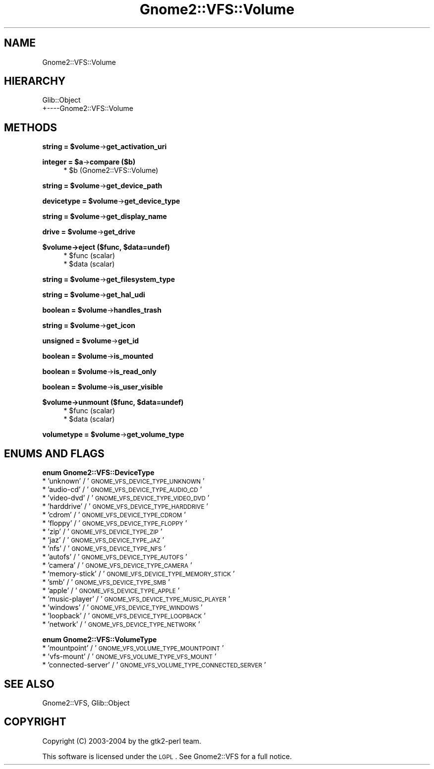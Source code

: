 .\" Automatically generated by Pod::Man v1.37, Pod::Parser v1.3
.\"
.\" Standard preamble:
.\" ========================================================================
.de Sh \" Subsection heading
.br
.if t .Sp
.ne 5
.PP
\fB\\$1\fR
.PP
..
.de Sp \" Vertical space (when we can't use .PP)
.if t .sp .5v
.if n .sp
..
.de Vb \" Begin verbatim text
.ft CW
.nf
.ne \\$1
..
.de Ve \" End verbatim text
.ft R
.fi
..
.\" Set up some character translations and predefined strings.  \*(-- will
.\" give an unbreakable dash, \*(PI will give pi, \*(L" will give a left
.\" double quote, and \*(R" will give a right double quote.  | will give a
.\" real vertical bar.  \*(C+ will give a nicer C++.  Capital omega is used to
.\" do unbreakable dashes and therefore won't be available.  \*(C` and \*(C'
.\" expand to `' in nroff, nothing in troff, for use with C<>.
.tr \(*W-|\(bv\*(Tr
.ds C+ C\v'-.1v'\h'-1p'\s-2+\h'-1p'+\s0\v'.1v'\h'-1p'
.ie n \{\
.    ds -- \(*W-
.    ds PI pi
.    if (\n(.H=4u)&(1m=24u) .ds -- \(*W\h'-12u'\(*W\h'-12u'-\" diablo 10 pitch
.    if (\n(.H=4u)&(1m=20u) .ds -- \(*W\h'-12u'\(*W\h'-8u'-\"  diablo 12 pitch
.    ds L" ""
.    ds R" ""
.    ds C` ""
.    ds C' ""
'br\}
.el\{\
.    ds -- \|\(em\|
.    ds PI \(*p
.    ds L" ``
.    ds R" ''
'br\}
.\"
.\" If the F register is turned on, we'll generate index entries on stderr for
.\" titles (.TH), headers (.SH), subsections (.Sh), items (.Ip), and index
.\" entries marked with X<> in POD.  Of course, you'll have to process the
.\" output yourself in some meaningful fashion.
.if \nF \{\
.    de IX
.    tm Index:\\$1\t\\n%\t"\\$2"
..
.    nr % 0
.    rr F
.\}
.\"
.\" For nroff, turn off justification.  Always turn off hyphenation; it makes
.\" way too many mistakes in technical documents.
.hy 0
.if n .na
.\"
.\" Accent mark definitions (@(#)ms.acc 1.5 88/02/08 SMI; from UCB 4.2).
.\" Fear.  Run.  Save yourself.  No user-serviceable parts.
.    \" fudge factors for nroff and troff
.if n \{\
.    ds #H 0
.    ds #V .8m
.    ds #F .3m
.    ds #[ \f1
.    ds #] \fP
.\}
.if t \{\
.    ds #H ((1u-(\\\\n(.fu%2u))*.13m)
.    ds #V .6m
.    ds #F 0
.    ds #[ \&
.    ds #] \&
.\}
.    \" simple accents for nroff and troff
.if n \{\
.    ds ' \&
.    ds ` \&
.    ds ^ \&
.    ds , \&
.    ds ~ ~
.    ds /
.\}
.if t \{\
.    ds ' \\k:\h'-(\\n(.wu*8/10-\*(#H)'\'\h"|\\n:u"
.    ds ` \\k:\h'-(\\n(.wu*8/10-\*(#H)'\`\h'|\\n:u'
.    ds ^ \\k:\h'-(\\n(.wu*10/11-\*(#H)'^\h'|\\n:u'
.    ds , \\k:\h'-(\\n(.wu*8/10)',\h'|\\n:u'
.    ds ~ \\k:\h'-(\\n(.wu-\*(#H-.1m)'~\h'|\\n:u'
.    ds / \\k:\h'-(\\n(.wu*8/10-\*(#H)'\z\(sl\h'|\\n:u'
.\}
.    \" troff and (daisy-wheel) nroff accents
.ds : \\k:\h'-(\\n(.wu*8/10-\*(#H+.1m+\*(#F)'\v'-\*(#V'\z.\h'.2m+\*(#F'.\h'|\\n:u'\v'\*(#V'
.ds 8 \h'\*(#H'\(*b\h'-\*(#H'
.ds o \\k:\h'-(\\n(.wu+\w'\(de'u-\*(#H)/2u'\v'-.3n'\*(#[\z\(de\v'.3n'\h'|\\n:u'\*(#]
.ds d- \h'\*(#H'\(pd\h'-\w'~'u'\v'-.25m'\f2\(hy\fP\v'.25m'\h'-\*(#H'
.ds D- D\\k:\h'-\w'D'u'\v'-.11m'\z\(hy\v'.11m'\h'|\\n:u'
.ds th \*(#[\v'.3m'\s+1I\s-1\v'-.3m'\h'-(\w'I'u*2/3)'\s-1o\s+1\*(#]
.ds Th \*(#[\s+2I\s-2\h'-\w'I'u*3/5'\v'-.3m'o\v'.3m'\*(#]
.ds ae a\h'-(\w'a'u*4/10)'e
.ds Ae A\h'-(\w'A'u*4/10)'E
.    \" corrections for vroff
.if v .ds ~ \\k:\h'-(\\n(.wu*9/10-\*(#H)'\s-2\u~\d\s+2\h'|\\n:u'
.if v .ds ^ \\k:\h'-(\\n(.wu*10/11-\*(#H)'\v'-.4m'^\v'.4m'\h'|\\n:u'
.    \" for low resolution devices (crt and lpr)
.if \n(.H>23 .if \n(.V>19 \
\{\
.    ds : e
.    ds 8 ss
.    ds o a
.    ds d- d\h'-1'\(ga
.    ds D- D\h'-1'\(hy
.    ds th \o'bp'
.    ds Th \o'LP'
.    ds ae ae
.    ds Ae AE
.\}
.rm #[ #] #H #V #F C
.\" ========================================================================
.\"
.IX Title "Gnome2::VFS::Volume 3pm"
.TH Gnome2::VFS::Volume 3pm "2006-06-19" "perl v5.8.7" "User Contributed Perl Documentation"
.SH "NAME"
Gnome2::VFS::Volume
.SH "HIERARCHY"
.IX Header "HIERARCHY"
.Vb 2
\&  Glib::Object
\&  +\-\-\-\-Gnome2::VFS::Volume
.Ve
.SH "METHODS"
.IX Header "METHODS"
.ie n .Sh "string = $volume\fP\->\fBget_activation_uri"
.el .Sh "string = \f(CW$volume\fP\->\fBget_activation_uri\fP"
.IX Subsection "string = $volume->get_activation_uri"
.ie n .Sh "integer = $a\fP\->\fBcompare ($b)"
.el .Sh "integer = \f(CW$a\fP\->\fBcompare\fP ($b)"
.IX Subsection "integer = $a->compare ($b)"
.RS 4
.ie n .IP "* $b (Gnome2::VFS::Volume)" 4
.el .IP "* \f(CW$b\fR (Gnome2::VFS::Volume)" 4
.IX Item "$b (Gnome2::VFS::Volume)"
.RE
.RS 4
.RE
.ie n .Sh "string = $volume\fP\->\fBget_device_path"
.el .Sh "string = \f(CW$volume\fP\->\fBget_device_path\fP"
.IX Subsection "string = $volume->get_device_path"
.ie n .Sh "devicetype = $volume\fP\->\fBget_device_type"
.el .Sh "devicetype = \f(CW$volume\fP\->\fBget_device_type\fP"
.IX Subsection "devicetype = $volume->get_device_type"
.ie n .Sh "string = $volume\fP\->\fBget_display_name"
.el .Sh "string = \f(CW$volume\fP\->\fBget_display_name\fP"
.IX Subsection "string = $volume->get_display_name"
.ie n .Sh "drive = $volume\fP\->\fBget_drive"
.el .Sh "drive = \f(CW$volume\fP\->\fBget_drive\fP"
.IX Subsection "drive = $volume->get_drive"
.ie n .Sh "$volume\->\fBeject\fP ($func, $data=undef)"
.el .Sh "$volume\->\fBeject\fP ($func, \f(CW$data\fP=undef)"
.IX Subsection "$volume->eject ($func, $data=undef)"
.RS 4
.PD 0
.ie n .IP "* $func (scalar)" 4
.el .IP "* \f(CW$func\fR (scalar)" 4
.IX Item "$func (scalar)"
.ie n .IP "* $data (scalar)" 4
.el .IP "* \f(CW$data\fR (scalar)" 4
.IX Item "$data (scalar)"
.RE
.RS 4
.RE
.PD
.ie n .Sh "string = $volume\fP\->\fBget_filesystem_type"
.el .Sh "string = \f(CW$volume\fP\->\fBget_filesystem_type\fP"
.IX Subsection "string = $volume->get_filesystem_type"
.ie n .Sh "string = $volume\fP\->\fBget_hal_udi"
.el .Sh "string = \f(CW$volume\fP\->\fBget_hal_udi\fP"
.IX Subsection "string = $volume->get_hal_udi"
.ie n .Sh "boolean = $volume\fP\->\fBhandles_trash"
.el .Sh "boolean = \f(CW$volume\fP\->\fBhandles_trash\fP"
.IX Subsection "boolean = $volume->handles_trash"
.ie n .Sh "string = $volume\fP\->\fBget_icon"
.el .Sh "string = \f(CW$volume\fP\->\fBget_icon\fP"
.IX Subsection "string = $volume->get_icon"
.ie n .Sh "unsigned = $volume\fP\->\fBget_id"
.el .Sh "unsigned = \f(CW$volume\fP\->\fBget_id\fP"
.IX Subsection "unsigned = $volume->get_id"
.ie n .Sh "boolean = $volume\fP\->\fBis_mounted"
.el .Sh "boolean = \f(CW$volume\fP\->\fBis_mounted\fP"
.IX Subsection "boolean = $volume->is_mounted"
.ie n .Sh "boolean = $volume\fP\->\fBis_read_only"
.el .Sh "boolean = \f(CW$volume\fP\->\fBis_read_only\fP"
.IX Subsection "boolean = $volume->is_read_only"
.ie n .Sh "boolean = $volume\fP\->\fBis_user_visible"
.el .Sh "boolean = \f(CW$volume\fP\->\fBis_user_visible\fP"
.IX Subsection "boolean = $volume->is_user_visible"
.ie n .Sh "$volume\->\fBunmount\fP ($func, $data=undef)"
.el .Sh "$volume\->\fBunmount\fP ($func, \f(CW$data\fP=undef)"
.IX Subsection "$volume->unmount ($func, $data=undef)"
.RS 4
.ie n .IP "* $func (scalar)" 4
.el .IP "* \f(CW$func\fR (scalar)" 4
.IX Item "$func (scalar)"
.PD 0
.ie n .IP "* $data (scalar)" 4
.el .IP "* \f(CW$data\fR (scalar)" 4
.IX Item "$data (scalar)"
.RE
.RS 4
.RE
.PD
.ie n .Sh "volumetype = $volume\fP\->\fBget_volume_type"
.el .Sh "volumetype = \f(CW$volume\fP\->\fBget_volume_type\fP"
.IX Subsection "volumetype = $volume->get_volume_type"
.SH "ENUMS AND FLAGS"
.IX Header "ENUMS AND FLAGS"
.Sh "enum Gnome2::VFS::DeviceType"
.IX Subsection "enum Gnome2::VFS::DeviceType"
.IP "* 'unknown' / '\s-1GNOME_VFS_DEVICE_TYPE_UNKNOWN\s0'" 4
.IX Item "'unknown' / 'GNOME_VFS_DEVICE_TYPE_UNKNOWN'"
.PD 0
.IP "* 'audio\-cd' / '\s-1GNOME_VFS_DEVICE_TYPE_AUDIO_CD\s0'" 4
.IX Item "'audio-cd' / 'GNOME_VFS_DEVICE_TYPE_AUDIO_CD'"
.IP "* 'video\-dvd' / '\s-1GNOME_VFS_DEVICE_TYPE_VIDEO_DVD\s0'" 4
.IX Item "'video-dvd' / 'GNOME_VFS_DEVICE_TYPE_VIDEO_DVD'"
.IP "* 'harddrive' / '\s-1GNOME_VFS_DEVICE_TYPE_HARDDRIVE\s0'" 4
.IX Item "'harddrive' / 'GNOME_VFS_DEVICE_TYPE_HARDDRIVE'"
.IP "* 'cdrom' / '\s-1GNOME_VFS_DEVICE_TYPE_CDROM\s0'" 4
.IX Item "'cdrom' / 'GNOME_VFS_DEVICE_TYPE_CDROM'"
.IP "* 'floppy' / '\s-1GNOME_VFS_DEVICE_TYPE_FLOPPY\s0'" 4
.IX Item "'floppy' / 'GNOME_VFS_DEVICE_TYPE_FLOPPY'"
.IP "* 'zip' / '\s-1GNOME_VFS_DEVICE_TYPE_ZIP\s0'" 4
.IX Item "'zip' / 'GNOME_VFS_DEVICE_TYPE_ZIP'"
.IP "* 'jaz' / '\s-1GNOME_VFS_DEVICE_TYPE_JAZ\s0'" 4
.IX Item "'jaz' / 'GNOME_VFS_DEVICE_TYPE_JAZ'"
.IP "* 'nfs' / '\s-1GNOME_VFS_DEVICE_TYPE_NFS\s0'" 4
.IX Item "'nfs' / 'GNOME_VFS_DEVICE_TYPE_NFS'"
.IP "* 'autofs' / '\s-1GNOME_VFS_DEVICE_TYPE_AUTOFS\s0'" 4
.IX Item "'autofs' / 'GNOME_VFS_DEVICE_TYPE_AUTOFS'"
.IP "* 'camera' / '\s-1GNOME_VFS_DEVICE_TYPE_CAMERA\s0'" 4
.IX Item "'camera' / 'GNOME_VFS_DEVICE_TYPE_CAMERA'"
.IP "* 'memory\-stick' / '\s-1GNOME_VFS_DEVICE_TYPE_MEMORY_STICK\s0'" 4
.IX Item "'memory-stick' / 'GNOME_VFS_DEVICE_TYPE_MEMORY_STICK'"
.IP "* 'smb' / '\s-1GNOME_VFS_DEVICE_TYPE_SMB\s0'" 4
.IX Item "'smb' / 'GNOME_VFS_DEVICE_TYPE_SMB'"
.IP "* 'apple' / '\s-1GNOME_VFS_DEVICE_TYPE_APPLE\s0'" 4
.IX Item "'apple' / 'GNOME_VFS_DEVICE_TYPE_APPLE'"
.IP "* 'music\-player' / '\s-1GNOME_VFS_DEVICE_TYPE_MUSIC_PLAYER\s0'" 4
.IX Item "'music-player' / 'GNOME_VFS_DEVICE_TYPE_MUSIC_PLAYER'"
.IP "* 'windows' / '\s-1GNOME_VFS_DEVICE_TYPE_WINDOWS\s0'" 4
.IX Item "'windows' / 'GNOME_VFS_DEVICE_TYPE_WINDOWS'"
.IP "* 'loopback' / '\s-1GNOME_VFS_DEVICE_TYPE_LOOPBACK\s0'" 4
.IX Item "'loopback' / 'GNOME_VFS_DEVICE_TYPE_LOOPBACK'"
.IP "* 'network' / '\s-1GNOME_VFS_DEVICE_TYPE_NETWORK\s0'" 4
.IX Item "'network' / 'GNOME_VFS_DEVICE_TYPE_NETWORK'"
.PD
.Sh "enum Gnome2::VFS::VolumeType"
.IX Subsection "enum Gnome2::VFS::VolumeType"
.IP "* 'mountpoint' / '\s-1GNOME_VFS_VOLUME_TYPE_MOUNTPOINT\s0'" 4
.IX Item "'mountpoint' / 'GNOME_VFS_VOLUME_TYPE_MOUNTPOINT'"
.PD 0
.IP "* 'vfs\-mount' / '\s-1GNOME_VFS_VOLUME_TYPE_VFS_MOUNT\s0'" 4
.IX Item "'vfs-mount' / 'GNOME_VFS_VOLUME_TYPE_VFS_MOUNT'"
.IP "* 'connected\-server' / '\s-1GNOME_VFS_VOLUME_TYPE_CONNECTED_SERVER\s0'" 4
.IX Item "'connected-server' / 'GNOME_VFS_VOLUME_TYPE_CONNECTED_SERVER'"
.PD
.SH "SEE ALSO"
.IX Header "SEE ALSO"
Gnome2::VFS, Glib::Object
.SH "COPYRIGHT"
.IX Header "COPYRIGHT"
Copyright (C) 2003\-2004 by the gtk2\-perl team.
.PP
This software is licensed under the \s-1LGPL\s0.  See Gnome2::VFS for a full notice.
